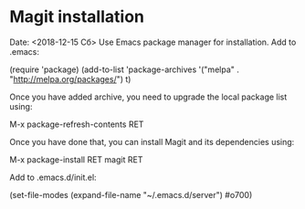 * Magit installation
Date: <2018-12-15 Сб>
Use Emacs package manager for installation.
Add to .emacs:

(require 'package)
(add-to-list 'package-archives
             '("melpa" . "http://melpa.org/packages/") t)

Once you have added archive, you need to upgrade the local package list using:

M-x package-refresh-contents RET

Once you have done that, you can install Magit and its dependencies using:

M-x package-install RET magit RET

Add to .emacs.d/init.el:

(set-file-modes (expand-file-name "~/.emacs.d/server") #o700)
